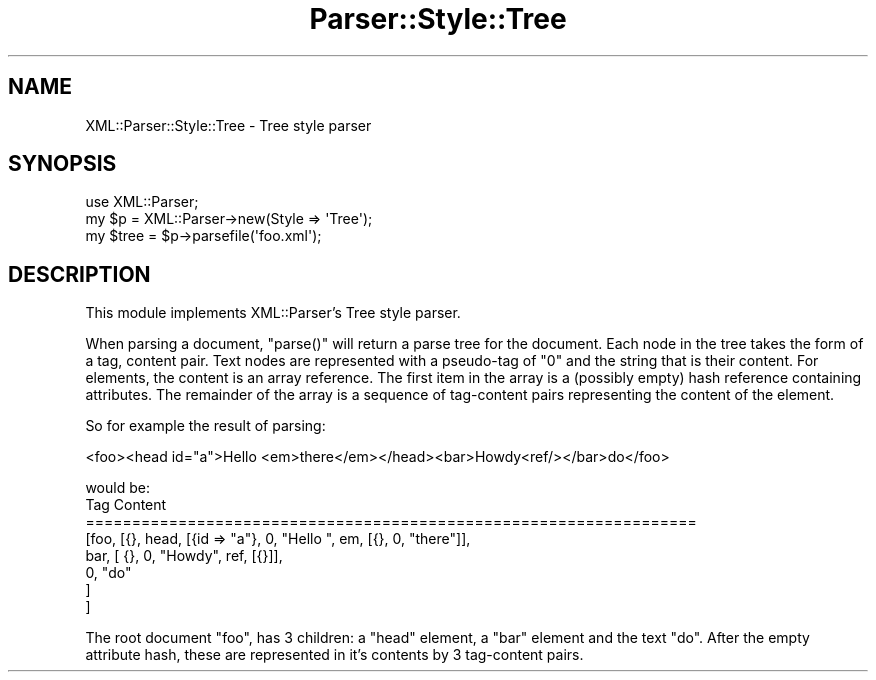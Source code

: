 .\" Automatically generated by Pod::Man 4.11 (Pod::Simple 3.35)
.\"
.\" Standard preamble:
.\" ========================================================================
.de Sp \" Vertical space (when we can't use .PP)
.if t .sp .5v
.if n .sp
..
.de Vb \" Begin verbatim text
.ft CW
.nf
.ne \\$1
..
.de Ve \" End verbatim text
.ft R
.fi
..
.\" Set up some character translations and predefined strings.  \*(-- will
.\" give an unbreakable dash, \*(PI will give pi, \*(L" will give a left
.\" double quote, and \*(R" will give a right double quote.  \*(C+ will
.\" give a nicer C++.  Capital omega is used to do unbreakable dashes and
.\" therefore won't be available.  \*(C` and \*(C' expand to `' in nroff,
.\" nothing in troff, for use with C<>.
.tr \(*W-
.ds C+ C\v'-.1v'\h'-1p'\s-2+\h'-1p'+\s0\v'.1v'\h'-1p'
.ie n \{\
.    ds -- \(*W-
.    ds PI pi
.    if (\n(.H=4u)&(1m=24u) .ds -- \(*W\h'-12u'\(*W\h'-12u'-\" diablo 10 pitch
.    if (\n(.H=4u)&(1m=20u) .ds -- \(*W\h'-12u'\(*W\h'-8u'-\"  diablo 12 pitch
.    ds L" ""
.    ds R" ""
.    ds C` ""
.    ds C' ""
'br\}
.el\{\
.    ds -- \|\(em\|
.    ds PI \(*p
.    ds L" ``
.    ds R" ''
.    ds C`
.    ds C'
'br\}
.\"
.\" Escape single quotes in literal strings from groff's Unicode transform.
.ie \n(.g .ds Aq \(aq
.el       .ds Aq '
.\"
.\" If the F register is >0, we'll generate index entries on stderr for
.\" titles (.TH), headers (.SH), subsections (.SS), items (.Ip), and index
.\" entries marked with X<> in POD.  Of course, you'll have to process the
.\" output yourself in some meaningful fashion.
.\"
.\" Avoid warning from groff about undefined register 'F'.
.de IX
..
.nr rF 0
.if \n(.g .if rF .nr rF 1
.if (\n(rF:(\n(.g==0)) \{\
.    if \nF \{\
.        de IX
.        tm Index:\\$1\t\\n%\t"\\$2"
..
.        if !\nF==2 \{\
.            nr % 0
.            nr F 2
.        \}
.    \}
.\}
.rr rF
.\" ========================================================================
.\"
.IX Title "Parser::Style::Tree 3"
.TH Parser::Style::Tree 3 "2019-09-24" "perl v5.30.2" "User Contributed Perl Documentation"
.\" For nroff, turn off justification.  Always turn off hyphenation; it makes
.\" way too many mistakes in technical documents.
.if n .ad l
.nh
.SH "NAME"
XML::Parser::Style::Tree \- Tree style parser
.SH "SYNOPSIS"
.IX Header "SYNOPSIS"
.Vb 3
\&  use XML::Parser;
\&  my $p = XML::Parser\->new(Style => \*(AqTree\*(Aq);
\&  my $tree = $p\->parsefile(\*(Aqfoo.xml\*(Aq);
.Ve
.SH "DESCRIPTION"
.IX Header "DESCRIPTION"
This module implements XML::Parser's Tree style parser.
.PP
When parsing a document, \f(CW\*(C`parse()\*(C'\fR will return a parse tree for the
document. Each node in the tree
takes the form of a tag, content pair. Text nodes are represented with
a pseudo-tag of \*(L"0\*(R" and the string that is their content. For elements,
the content is an array reference. The first item in the array is a
(possibly empty) hash reference containing attributes. The remainder of
the array is a sequence of tag-content pairs representing the content
of the element.
.PP
So for example the result of parsing:
.PP
.Vb 1
\&  <foo><head id="a">Hello <em>there</em></head><bar>Howdy<ref/></bar>do</foo>
.Ve
.PP
would be:
             Tag   Content
  ==================================================================
  [foo, [{}, head, [{id => \*(L"a\*(R"}, 0, \*(L"Hello \*(R",  em, [{}, 0, \*(L"there\*(R"]],
              bar, [         {}, 0, \*(L"Howdy\*(R",  ref, [{}]],
                0, \*(L"do\*(R"
        ]
  ]
.PP
The root document \*(L"foo\*(R", has 3 children: a \*(L"head\*(R" element, a \*(L"bar\*(R"
element and the text \*(L"do\*(R". After the empty attribute hash, these are
represented in it's contents by 3 tag-content pairs.
